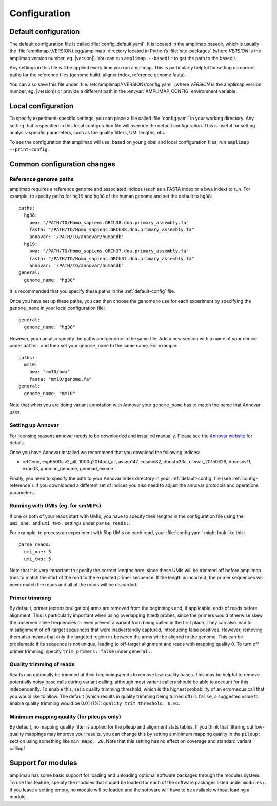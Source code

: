 .. _configuration:

Configuration
-------------

.. _default-config:

Default configuration
~~~~~~~~~~~~~~~~~~~~~

The default configuration file is called :file:`config_default.yaml`. It is
located in the amplimap basedir, which is usually the
:file:`amplimap.{VERSION}.egg/amplimap` directory located in Python’s
:file:`site-packages`
(where *VERSION* is the amplimap version number, eg. |version|).
You can run ``amplimap --basedir`` to get the path to the basedir.

Any settings in this file will be applied every time you run amplimap.
This is particularly helpful for setting up correct paths for the reference
files (genome build, aligner index, reference genome fasta).

You can also save this file under :file:`/etc/amplimap/{VERSION}/config.yaml`
(where *VERSION* is the amplimap version number, eg. |version|) or provide a different
path in the  :envvar:`AMPLIMAP_CONFIG` environment variable.

Local configuration
~~~~~~~~~~~~~~~~~~~~~

To specify experiment-specific settings, you can place a file called :file:`config.yaml` in your working
directory. Any setting that is specified in this local configuration
file will override the default configuration. This is useful for setting
analysis-specific parameters, such as the quality filters, UMI lengths,
etc.

To see the configuration that amplimap will use, based on your global and local
configuration files, run ``amplimap --print-config``.

Common configuration changes
~~~~~~~~~~~~~~~~~~~~~~~~~~~~

.. _config-reference:

Reference genome paths
^^^^^^^^^^^^^^^^^^^^^^^^^^^^^^^^^^^^^^^^^^

amplimap requires a reference genome and associated indices (such as a FASTA index
or a bwa index) to run. For example, to specify paths for ``hg19`` and ``hg38``
of the human genome and set the default to ``hg38``:

::

    paths:
      hg38:
        bwa: "/PATH/TO/Homo_sapiens.GRCh38.dna.primary_assembly.fa"
        fasta: "/PATH/TO/Homo_sapiens.GRCh38.dna.primary_assembly.fa"
        annovar: '/PATH/TO/annovar/humandb'
      hg19:
        bwa: "/PATH/TO/Homo_sapiens.GRCh37.dna.primary_assembly.fa"
        fasta: "/PATH/TO/Homo_sapiens.GRCh37.dna.primary_assembly.fa"
        annovar: '/PATH/TO/annovar/humandb'
    general:
      genome_name: "hg38"


It is recommended that you specify these paths in the :ref:`default-config` file.

Once you have set up these paths, you can then choose the genome to use for each
experiment by specifying the ``genome_name`` in your local configuration file:

::

    general:
      genome_name: "hg38"

However, you can also specify the paths and genome in the same file.
Add a new section with a name of your choice under ``paths:`` and then
set your ``genome_name`` to the same name. For example:

::

    paths:
      mm10:
        bwa: "mm10/bwa"
        fasta: "mm10/genome.fa"
    general:
      genome_name: "mm10"

Note that when you are doing variant annotation with Annovar your
``genome_name`` has to match the name that Annovar uses.

.. _config-annovar:

Setting up Annovar
^^^^^^^^^^^^^^^^^^^^^^^^^^^^^^^^^^^^^^^
For licensing reasons annovar needs to be downloaded and installed manually.
Please see the `Annovar website <http://annovar.openbioinformatics.org/en/latest/user-guide/download/>`_
for details.

Once you have Annovar installed we recommend that you download the following indices:

- refGene, esp6500siv2_all, 1000g2014oct_all, avsnp147, cosmic82, dbnsfp33a, clinvar_20150629, dbscsnv11, exac03, gnomad_genome, gnomad_exome

Finally, you need to specify the path to your Annovar index directory in your :ref:`default-config` file (see :ref:`config-reference`).
If you downloaded a different set of indices you also need to adjust the annovar protocols and operations parameters.

Running with UMIs (eg. for smMIPs)
^^^^^^^^^^^^^^^^^^^^^^^^^^^^^^^^^^^^^^^

If one or both of your reads start with UMIs, you have to specify their lengths
in the configuration file using the ``umi_one:`` and ``umi_two:`` settings
under ``parse_reads:``.

For example, to process an experiment with 5bp UMIs on each read, your
:file:`config.yaml` might look like this:


::

    parse_reads:
      umi_one: 5
      umi_two: 5

Note that it is very important to specify the correct lengths here, since
these UMIs will be trimmed off before amplimap tries to match the start of the read
to the expected primer sequence. If the length is incorrect, the primer sequences
will never match the reads and all of the reads will be discarded.

Primer trimming
^^^^^^^^^^^^^^^^^^^^^^

By default, primer (extension/ligation) arms are removed from the
beginnings and, if applicable, ends of reads before alignment. This is
particularly important when using overlapping (tiled) probes, since the
primers would otherwise skew the observed allele frequencies or even
prevent a variant from being called in the first place. They can also
lead to misalignment of off-target sequences that were inadvertendly
captured, introducing false positives. However, removing them also means
that only the targeted region in-between the arms will be aligned to the
genome. This can be problematic if its sequence is not unique, leading
to off-target alignment and reads with mapping quality 0. To turn off
primer trimming, specify ``trim_primers: false`` under ``general:``.

Quality trimming of reads
^^^^^^^^^^^^^^^^^^^^^^^^^^

Reads can optionally be trimmed at their beginnings/ends to remove
low-quality bases. This may be helpful to remove potentially noisy base
calls during variant calling, although most variant callers should be
able to account for this independently. To enable this, set a quality
trimming threshold, which is the highest probability of an errorneous
call that you would like to allow. The default (which results in quality
trimming being turned off) is ``false``, a suggested value to enable
quality trimming would be 0.01 (1%): ``quality_trim_threshold: 0.01``.

Minimum mapping quality (for pileups only)
^^^^^^^^^^^^^^^^^^^^^^^^^^^^^^^^^^^^^^^^^^

By default, no mapping quality filter is applied for the pileup and
alignment stats tables. If you think that filtering out low-quality
mappings may improve your results, you can change this by setting a
minimum mapping quality in the ``pileup:`` section using something like
``min_mapq: 20``. Note that this setting has no effect on coverage and
standard variant calling!

Support for modules
~~~~~~~~~~~~~~~~~~~~~

amplimap has some basic support for loading and unloading optional software packages
through the modules system. To use this feature, specify the modules that should be loaded
for each of the software packages listed under ``modules:``.
If you leave a setting empty, no module will be loaded and the software will have to be
available without loading a module.